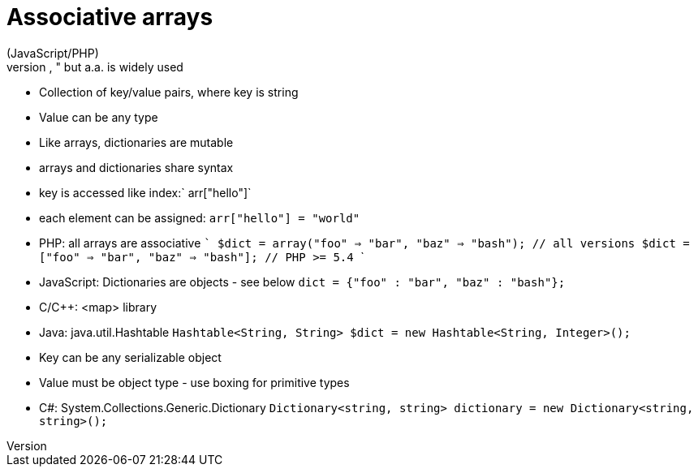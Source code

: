 = Associative arrays
(JavaScript/PHP)
- Theoretically correct term is "dictionary," but a.a. is widely used
- Collection of key/value pairs, where key is string
    - Value can be any type
- Like arrays, dictionaries are mutable
- arrays and dictionaries share syntax
    - key is accessed like index:` arr["hello"]`
    - each element can be assigned: `arr["hello"] = "world"`
- PHP: all arrays are associative
    ```
    $dict = array("foo" => "bar", "baz" => "bash"); // all versions
    $dict = ["foo" => "bar", "baz" => "bash"];      // PHP >= 5.4
    ```
- JavaScript: Dictionaries are objects - see below
    `dict = {"foo" : "bar", "baz" : "bash"};`
  - C/C++: <map> library
  - Java: java.util.Hashtable
    `Hashtable<String, String> $dict = new Hashtable<String, Integer>();`
    - Key can be any serializable object
    - Value must be object type - use boxing for primitive types
  - C#: System.Collections.Generic.Dictionary
    `Dictionary<string, string> dictionary = new Dictionary<string, string>();`
